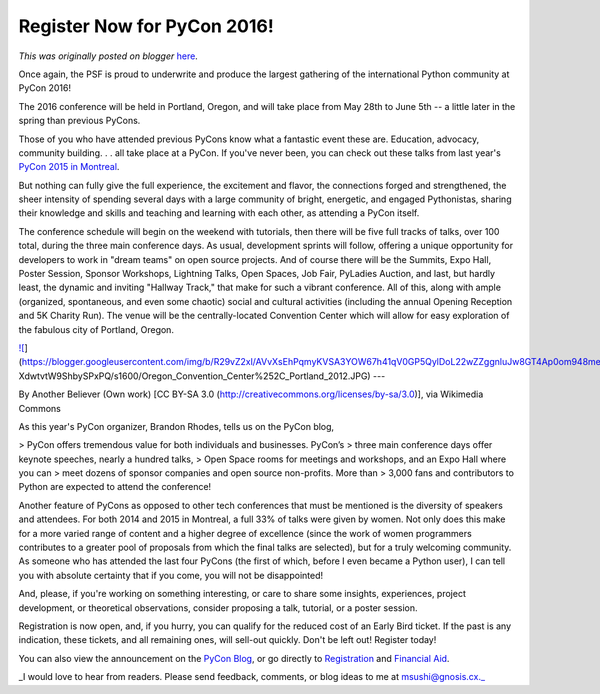 .. post:: 2015-11-02
   :tags: conference, pycon, post, community, PSF, legacy-blogger
   :author: Python Software Foundation
   :category: Legacy
   :location: World
   :language: en

Register Now for PyCon 2016!
============================

*This was originally posted on blogger* `here <https://pyfound.blogspot.com/2015/11/register-now-for-pycon-2016.html>`_.

Once again, the PSF is proud to underwrite and produce the largest gathering
of the international Python community at PyCon 2016!  
  
The 2016 conference will be held in Portland, Oregon, and will take place from
May 28th to June 5th -- a little later in the spring than previous PyCons.  
  
Those of you who have attended previous PyCons know what a fantastic event
these are. Education, advocacy, community building. . . all take place at a
PyCon. If you've never been, you can check out these talks from last year's
`PyCon 2015 in
Montreal <https://www.youtube.com/channel/UCgxzjK6GuOHVKR_08TT4hJQ>`_.  
  
But nothing can fully give the full experience, the excitement and flavor, the
connections forged and strengthened, the sheer intensity of spending several
days with a large community of bright, energetic, and engaged Pythonistas,
sharing their knowledge and skills and teaching and learning with each other,
as attending a PyCon itself.  
  
The conference schedule will begin on the weekend with tutorials, then there
will be five full tracks of talks, over 100 total, during the three main
conference days. As usual, development sprints will follow, offering a unique
opportunity for developers to work in "dream teams" on open source projects.
And of course there will be the Summits, Expo Hall, Poster Session, Sponsor
Workshops, Lightning Talks, Open Spaces, Job Fair, PyLadies Auction, and last,
but hardly least, the dynamic and inviting "Hallway Track," that make for such
a vibrant conference. All of this, along with ample (organized, spontaneous,
and even some chaotic) social and cultural activities (including the annual
Opening Reception and 5K Charity Run). The venue will be the centrally-located
Convention Center which will allow for easy exploration of the fabulous city
of Portland, Oregon.  
  
`![ <https://blogger.googleusercontent.com/img/b/R29vZ2xl/AVvXsEhPqmyKVSA3YOW67h41qV0GP5QylDoL22wZZggnluJw8GT4Ap0om948me8nhjLsOP3Waa3kdaKzJi_4P3hXCJL6UO7yZAUy2tpI7yzfpLst6GtCqGfAn-
XdwtvtW9ShbySPxPQ/s320/Oregon_Convention_Center%252C_Portland_2012.JPG>`_](https://blogger.googleusercontent.com/img/b/R29vZ2xl/AVvXsEhPqmyKVSA3YOW67h41qV0GP5QylDoL22wZZggnluJw8GT4Ap0om948me8nhjLsOP3Waa3kdaKzJi_4P3hXCJL6UO7yZAUy2tpI7yzfpLst6GtCqGfAn-
XdwtvtW9ShbySPxPQ/s1600/Oregon_Convention_Center%252C_Portland_2012.JPG)  
---  
  
By Another Believer (Own work) [CC BY-SA 3.0
(http://creativecommons.org/licenses/by-sa/3.0)], via Wikimedia Commons  
  
As this year's PyCon organizer, Brandon Rhodes, tells us on the PyCon blog,  
  

> PyCon offers tremendous value for both individuals and businesses. PyCon’s
> three main conference days offer keynote speeches, nearly a hundred talks,
> Open Space rooms for meetings and workshops, and an Expo Hall where you can
> meet dozens of sponsor companies and open source non-profits. More than
> 3,000 fans and contributors to Python are expected to attend the conference!

  
Another feature of PyCons as opposed to other tech conferences that must be
mentioned is the diversity of speakers and attendees. For both 2014 and 2015
in Montreal, a full 33% of talks were given by women. Not only does this make
for a more varied range of content and a higher degree of excellence (since
the work of women programmers contributes to a greater pool of proposals from
which the final talks are selected), but for a truly welcoming community. As
someone who has attended the last four PyCons (the first of which, before I
even became a Python user), I can tell you with absolute certainty that if you
come, you will not be disappointed!  
  
And, please, if you're working on something interesting, or care to share some
insights, experiences, project development, or theoretical observations,
consider proposing a talk, tutorial, or a poster session.  
  
Registration is now open, and, if you hurry, you can qualify for the reduced
cost of an Early Bird ticket. If the past is any indication, these tickets,
and all remaining ones, will sell-out quickly. Don't be left out! Register
today!  

  

You can also view the announcement on the `PyCon
Blog <http://pycon.blogspot.com/2015/10/registration-and-financial-aid-are-
now.html>`_, or go directly to
`Registration <https://us.pycon.org/2016/registration/>`_ and `Financial
Aid <https://us.pycon.org/2016/assistance/>`_.

  
_I would love to hear from readers. Please send feedback, comments, or blog
ideas to me at msushi@gnosis.cx._  
  
  

  

